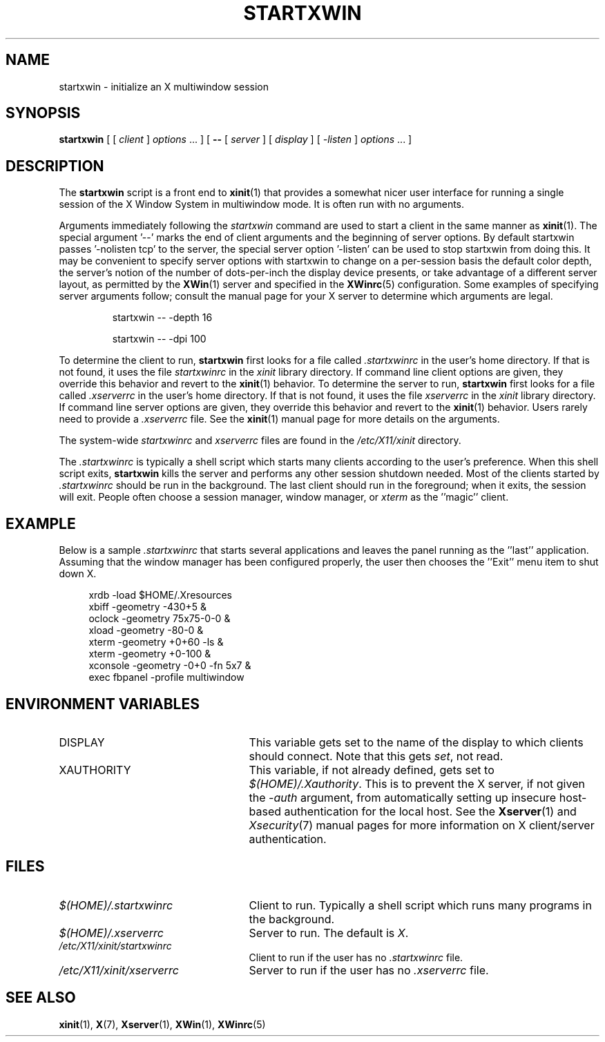 .\"
.\" Copyright 1993, 1998  The Open Group
.\"
.\" Permission to use, copy, modify, distribute, and sell this software and its
.\" documentation for any purpose is hereby granted without fee, provided that
.\" the above copyright notice appear in all copies and that both that
.\" copyright notice and this permission notice appear in supporting
.\" documentation.
.\"
.\" The above copyright notice and this permission notice shall be included
.\" in all copies or substantial portions of the Software.
.\"
.\" THE SOFTWARE IS PROVIDED "AS IS", WITHOUT WARRANTY OF ANY KIND, EXPRESS
.\" OR IMPLIED, INCLUDING BUT NOT LIMITED TO THE WARRANTIES OF
.\" MERCHANTABILITY, FITNESS FOR A PARTICULAR PURPOSE AND NONINFRINGEMENT.
.\" IN NO EVENT SHALL THE OPEN GROUP BE LIABLE FOR ANY CLAIM, DAMAGES OR
.\" OTHER LIABILITY, WHETHER IN AN ACTION OF CONTRACT, TORT OR OTHERWISE,
.\" ARISING FROM, OUT OF OR IN CONNECTION WITH THE SOFTWARE OR THE USE OR
.\" OTHER DEALINGS IN THE SOFTWARE.
.\"
.\" Except as contained in this notice, the name of The Open Group shall
.\" not be used in advertising or otherwise to promote the sale, use or
.\" other dealings in this Software without prior written authorization
.\" from The Open Group.
.\"
.\"
.TH STARTXWIN 1 "xinit 1.3.4" "X Version 11"
.SH NAME
startxwin \- initialize an X multiwindow session
.SH SYNOPSIS
.B startxwin
[ [
.I client
]
.I options
\&\.\|.\|. ] [
.B \-\^\-
[
.I server
] [
.I display
] [
.I -listen
]
.I options
\&.\|.\|. ]
.SH DESCRIPTION
The \fBstartxwin\fP script is a front end to
.BR xinit (1)
that provides a
somewhat nicer user interface for running a single session of the X
Window System in multiwindow mode.  It is often run with no arguments.
.PP
Arguments immediately following the
.I startxwin
command are used to start a client in the same manner as
.BR xinit (1).
The special argument
.RB '--'
marks the end of client arguments and the beginning of server options.
By default startxwin passes
.RB '-nolisten\ tcp'
to the server, the special server option
.RB '-listen'
can be used to stop startxwin from doing this.
It may be convenient to specify server options with startxwin to change on a
per-session basis the
default color depth, the server's notion of the number of dots-per-inch the
display device presents, or take advantage of a different server layout, as
permitted by the
.BR XWin (1)
server and specified in the
.BR XWinrc (5)
configuration.  Some examples of specifying server arguments follow; consult
the manual page for your X server to determine which arguments are legal.
.RS
.PP
startxwin -- -depth 16
.PP
startxwin -- -dpi 100
.RE
.if ''' .ig
.PP
To determine the client to run,
.B startxwin
looks for the following files, in order:
.RS
.PP
.I $(HOME)/.startxwinrc
.PP
.I /etc/X11/xinit/startxwinrc
.RE
.PP
..
.if !'x.'x.' .ig
.PP
To determine the client to run,
.B startxwin
first looks for a file called
.I .startxwinrc
in the user's home directory.  If that is not found, it uses
the file
.I startxwinrc
in the
.I xinit
library directory.
..
If command line client options are given, they override this
behavior and revert to the
.BR xinit (1)
behavior.
To determine the server to run,
.B startxwin
first looks for a file called
.I .xserverrc
in the user's home directory.  If that is not found, it uses
the file
.I xserverrc
in the
.I xinit
library directory.
If command line server options are given, they override this
behavior and revert to the
.BR xinit (1)
behavior.  Users rarely need to provide a
.I .xserverrc
file.
See the
.BR xinit (1)
manual page for more details on the arguments.
.PP
The system-wide
.I startxwinrc
and
.I xserverrc
files are found in the
.I /etc/X11/xinit
directory.
.PP
The
.I .startxwinrc
is typically a shell script which starts many clients according to the
user's preference.  When this shell script exits,
.B startxwin
kills the server and performs any other session shutdown needed.
Most of the clients started by
.I .startxwinrc
should be run in the background.  The last client should run in the
foreground; when it exits, the session will exit.  People often choose
a session manager, window manager, or \fIxterm\fP as the ''magic'' client.
.SH EXAMPLE
.PP
Below is a sample \fI\.startxwinrc\fP that starts several applications and
leaves the panel running as the ''last'' application.  Assuming that
the window manager has been configured properly, the user
then chooses the ''Exit'' menu item to shut down X.
.sp
.in +4
.nf
xrdb \-load $HOME/.Xresources
xbiff \-geometry \-430+5 &
oclock \-geometry 75x75\-0\-0 &
xload \-geometry \-80\-0 &
xterm \-geometry +0+60 \-ls &
xterm \-geometry +0\-100 &
xconsole \-geometry \-0+0 \-fn 5x7 &
exec fbpanel -profile multiwindow
.fi
.in -4
.SH "ENVIRONMENT VARIABLES"
.TP 25
DISPLAY
This variable gets set to the name of the display to which clients should
connect.  Note that this gets
.IR set ,
not read.
.TP 25
XAUTHORITY
This variable, if not already defined, gets set to
.IR $(HOME)/.Xauthority .
This is to prevent the X server, if not given the
.I \-auth
argument, from automatically setting up insecure host-based authentication
for the local host.  See the
.BR Xserver (1)
and
.IR Xsecurity (7)
manual pages for more information on X client/server authentication.
.SH FILES
.TP 25
.I $(HOME)/.startxwinrc
Client to run.  Typically a shell script which runs many programs in
the background.
.TP 25
.I $(HOME)/.xserverrc
Server to run.  The default is
.IR X .
.TP 25
.I /etc/X11/xinit/startxwinrc
Client to run if the user has no
.I .startxwinrc
file.
.TP 25
.I /etc/X11/xinit/xserverrc
Server to run if the user has no
.I .xserverrc
file.
.SH "SEE ALSO"
.BR xinit (1),
.BR X (7),
.BR Xserver (1),
.BR XWin (1),
.BR XWinrc (5)
